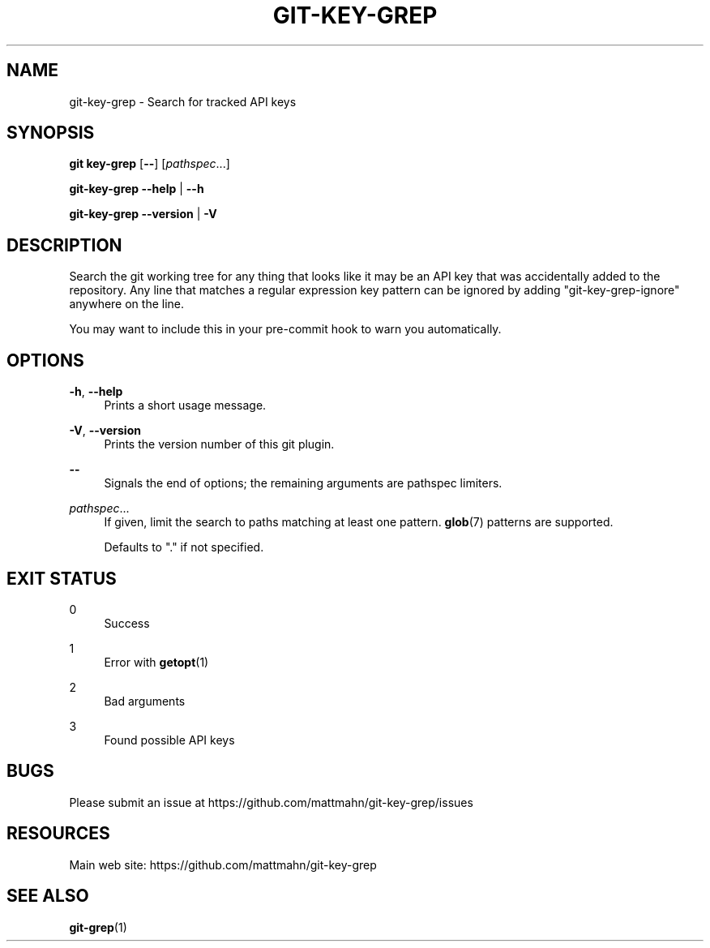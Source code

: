 '\" t
.\"     Title: git-key-grep
.\"    Author: [FIXME: author] [see http://docbook.sf.net/el/author]
.\" Generator: DocBook XSL Stylesheets v1.79.1 <http://docbook.sf.net/>
.\"      Date: 06/23/2017
.\"    Manual: \ \&
.\"    Source: \ \& 1.2.0
.\"  Language: English
.\"
.TH "GIT\-KEY\-GREP" "1" "06/23/2017" "\ \& 1\&.2\&.0" "\ \&"
.\" -----------------------------------------------------------------
.\" * Define some portability stuff
.\" -----------------------------------------------------------------
.\" ~~~~~~~~~~~~~~~~~~~~~~~~~~~~~~~~~~~~~~~~~~~~~~~~~~~~~~~~~~~~~~~~~
.\" http://bugs.debian.org/507673
.\" http://lists.gnu.org/archive/html/groff/2009-02/msg00013.html
.\" ~~~~~~~~~~~~~~~~~~~~~~~~~~~~~~~~~~~~~~~~~~~~~~~~~~~~~~~~~~~~~~~~~
.ie \n(.g .ds Aq \(aq
.el       .ds Aq '
.\" -----------------------------------------------------------------
.\" * set default formatting
.\" -----------------------------------------------------------------
.\" disable hyphenation
.nh
.\" disable justification (adjust text to left margin only)
.ad l
.\" -----------------------------------------------------------------
.\" * MAIN CONTENT STARTS HERE *
.\" -----------------------------------------------------------------
.SH "NAME"
git-key-grep \- Search for tracked API keys
.SH "SYNOPSIS"
.sp
\fBgit key\-grep\fR [\fB\-\-\fR] [\fIpathspec\fR\&...]
.sp
\fBgit\-key\-grep\fR \fB\-\-help\fR | \fB\-\-h\fR
.sp
\fBgit\-key\-grep\fR \fB\-\-version\fR | \fB\-V\fR
.SH "DESCRIPTION"
.sp
Search the git working tree for any thing that looks like it may be an API key that was accidentally added to the repository\&. Any line that matches a regular expression key pattern can be ignored by adding "git\-key\-grep\-ignore" anywhere on the line\&.
.sp
You may want to include this in your pre\-commit hook to warn you automatically\&.
.SH "OPTIONS"
.PP
\fB\-h\fR, \fB\-\-help\fR
.RS 4
Prints a short usage message\&.
.RE
.PP
\fB\-V\fR, \fB\-\-version\fR
.RS 4
Prints the version number of this
git
plugin\&.
.RE
.PP
\fB\-\-\fR
.RS 4
Signals the end of options; the remaining arguments are pathspec limiters\&.
.RE
.PP
\fIpathspec\fR\&...
.RS 4
If given, limit the search to paths matching at least one pattern\&.
\fBglob\fR(7) patterns are supported\&.

Defaults to "\&." if not specified\&.
.RE
.SH "EXIT STATUS"
.PP
0
.RS 4
Success
.RE
.PP
1
.RS 4
Error with
\fBgetopt\fR(1)
.RE
.PP
2
.RS 4
Bad arguments
.RE
.PP
3
.RS 4
Found possible API keys
.RE
.SH "BUGS"
.sp
Please submit an issue at https://github\&.com/mattmahn/git\-key\-grep/issues
.SH "RESOURCES"
.sp
Main web site: https://github\&.com/mattmahn/git\-key\-grep
.SH "SEE ALSO"
.sp
\fBgit\-grep\fR(1)
